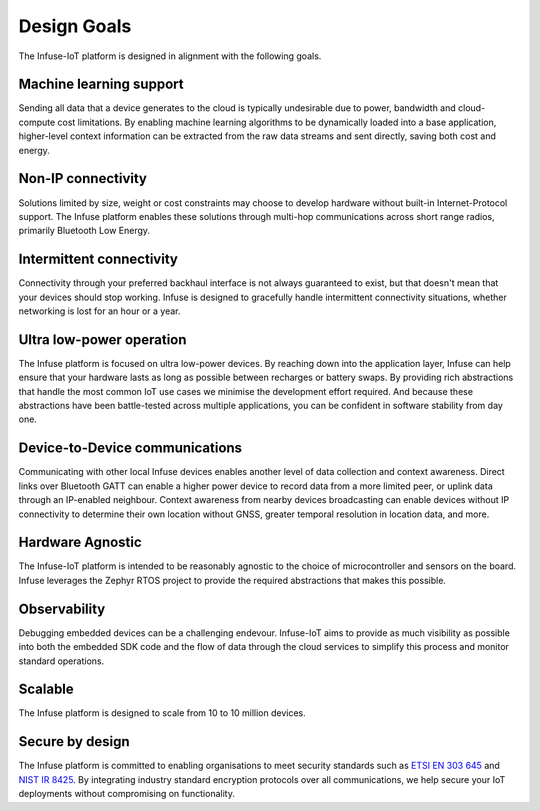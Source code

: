 .. _platform-design-goals:

Design Goals
############

The Infuse-IoT platform is designed in alignment with the following goals.

Machine learning support
************************

Sending all data that a device generates to the cloud is typically undesirable
due to power, bandwidth and cloud-compute cost limitations. By enabling machine
learning algorithms to be dynamically loaded into a base application,
higher-level context information can be extracted from the raw data streams and
sent directly, saving both cost and energy.

.. _platform-design-goals-non-ip:

Non-IP connectivity
*******************

Solutions limited by size, weight or cost constraints may choose to develop
hardware without built-in Internet-Protocol support. The Infuse platform
enables these solutions through multi-hop communications across short range
radios, primarily Bluetooth Low Energy.

.. _platform-design-goals-intermittent-comms:

Intermittent connectivity
*************************

Connectivity through your preferred backhaul interface is not always guaranteed
to exist, but that doesn't mean that your devices should stop working. Infuse
is designed to gracefully handle intermittent connectivity situations, whether
networking is lost for an hour or a year.

Ultra low-power operation
*************************

The Infuse platform is focused on ultra low-power devices. By reaching down
into the application layer, Infuse can help ensure that your hardware lasts as
long as possible between recharges or battery swaps. By providing rich
abstractions that handle the most common IoT use cases we minimise the
development effort required. And because these abstractions have been
battle-tested across multiple applications, you can be confident in software
stability from day one.


.. _platform-design-goals-d2d-comms:

Device-to-Device communications
*******************************

Communicating with other local Infuse devices enables another level of data
collection and context awareness. Direct links over Bluetooth GATT can enable
a higher power device to record data from a more limited peer, or uplink data
through an IP-enabled neighbour. Context awareness from nearby devices
broadcasting can enable devices without IP connectivity to determine their
own location without GNSS, greater temporal resolution in location data,
and more.

Hardware Agnostic
*****************

The Infuse-IoT platform is intended to be reasonably agnostic to the choice
of microcontroller and sensors on the board. Infuse leverages the Zephyr RTOS
project to provide the required abstractions that makes this possible.

Observability
*************

Debugging embedded devices can be a challenging endevour. Infuse-IoT aims to
provide as much visibility as possible into both the embedded SDK code and
the flow of data through the cloud services to simplify this process and
monitor standard operations.

Scalable
********

The Infuse platform is designed to scale from 10 to 10 million devices.

Secure by design
****************

The Infuse platform is committed to enabling organisations to meet security
standards such as `ETSI EN 303 645`_ and `NIST IR 8425`_. By integrating
industry standard encryption protocols over all communications, we help secure
your IoT deployments without compromising on functionality.

.. _ETSI EN 303 645: https://www.etsi.org/technologies/consumer-iot-security
.. _NIST IR 8425: https://csrc.nist.gov/pubs/ir/8425/final
